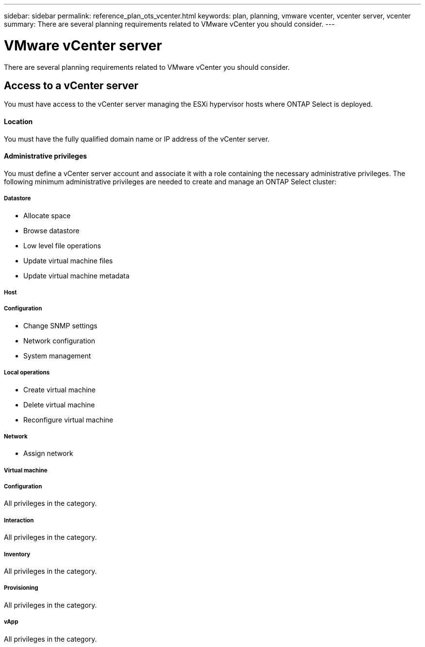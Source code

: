 ---
sidebar: sidebar
permalink: reference_plan_ots_vcenter.html
keywords: plan, planning, vmware vcenter, vcenter server, vcenter
summary: There are several planning requirements related to VMware vCenter you should consider.
---

= VMware vCenter server
:hardbreaks:
:nofooter:
:icons: font
:linkattrs:
:imagesdir: ./media/

[.lead]
There are several planning requirements related to VMware vCenter you should consider.

== Access to a vCenter server

You must have access to the vCenter server managing the ESXi hypervisor hosts where ONTAP Select is deployed.

==== Location

You must have the fully qualified domain name or IP address of the vCenter server.

==== Administrative privileges

You must define a vCenter server account and associate it with a role containing the necessary administrative privileges. The following minimum administrative privileges are needed to create and manage an ONTAP Select cluster:

===== *Datastore*

* Allocate space
* Browse datastore
* Low level file operations
* Update virtual machine files
* Update virtual machine metadata

===== *Host*

//
===== Configuration

* Change SNMP settings
* Network configuration
* System management

===== Local operations

* Create virtual machine
* Delete virtual machine
* Reconfigure virtual machine

===== *Network*

* Assign network

===== *Virtual machine*

//
===== Configuration

All privileges in the category.

===== Interaction

All privileges in the category.

===== Inventory

All privileges in the category.

===== Provisioning

All privileges in the category.

===== vApp

All privileges in the category.
